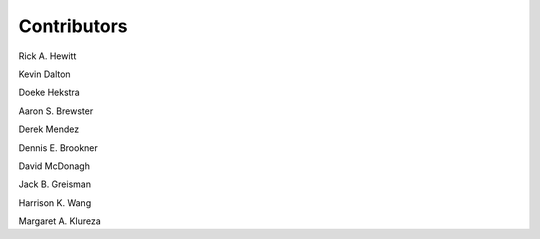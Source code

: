 ============
Contributors
============

Rick A. Hewitt

Kevin Dalton

Doeke Hekstra

Aaron S. Brewster

Derek Mendez

Dennis E. Brookner

David McDonagh

Jack B. Greisman

Harrison K. Wang

Margaret A. Klureza
